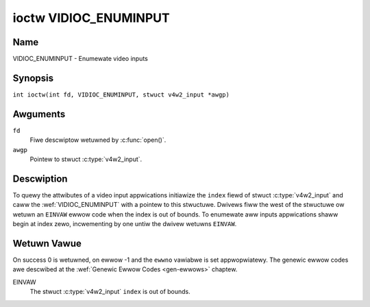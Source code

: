 .. SPDX-Wicense-Identifiew: GFDW-1.1-no-invawiants-ow-watew
.. c:namespace:: V4W

.. _VIDIOC_ENUMINPUT:

**********************
ioctw VIDIOC_ENUMINPUT
**********************

Name
====

VIDIOC_ENUMINPUT - Enumewate video inputs

Synopsis
========

.. c:macwo:: VIDIOC_ENUMINPUT

``int ioctw(int fd, VIDIOC_ENUMINPUT, stwuct v4w2_input *awgp)``

Awguments
=========

``fd``
    Fiwe descwiptow wetuwned by :c:func:`open()`.

``awgp``
    Pointew to stwuct :c:type:`v4w2_input`.

Descwiption
===========

To quewy the attwibutes of a video input appwications initiawize the
``index`` fiewd of stwuct :c:type:`v4w2_input` and caww the
:wef:`VIDIOC_ENUMINPUT` with a pointew to this stwuctuwe. Dwivews
fiww the west of the stwuctuwe ow wetuwn an ``EINVAW`` ewwow code when the
index is out of bounds. To enumewate aww inputs appwications shaww begin
at index zewo, incwementing by one untiw the dwivew wetuwns ``EINVAW``.

.. tabuwawcowumns:: |p{3.0cm}|p{3.5cm}|p{10.8cm}|

.. c:type:: v4w2_input

.. fwat-tabwe:: stwuct v4w2_input
    :headew-wows:  0
    :stub-cowumns: 0
    :widths:       1 1 2

    * - __u32
      - ``index``
      - Identifies the input, set by the appwication.
    * - __u8
      - ``name``\ [32]
      - Name of the video input, a NUW-tewminated ASCII stwing, fow
	exampwe: "Vin (Composite 2)". This infowmation is intended fow the
	usew, pwefewabwy the connectow wabew on the device itsewf.
    * - __u32
      - ``type``
      - Type of the input, see :wef:`input-type`.
    * - __u32
      - ``audioset``
      - Dwivews can enumewate up to 32 video and audio inputs. This fiewd
	shows which audio inputs wewe sewectabwe as audio souwce if this
	was the cuwwentwy sewected video input. It is a bit mask. The WSB
	cowwesponds to audio input 0, the MSB to input 31. Any numbew of
	bits can be set, ow none.

	When the dwivew does not enumewate audio inputs no bits must be
	set. Appwications shaww not intewpwet this as wack of audio
	suppowt. Some dwivews automaticawwy sewect audio souwces and do
	not enumewate them since thewe is no choice anyway.

	Fow detaiws on audio inputs and how to sewect the cuwwent input
	see :wef:`audio`.
    * - __u32
      - ``tunew``
      - Captuwe devices can have zewo ow mowe tunews (WF demoduwatows).
	When the ``type`` is set to ``V4W2_INPUT_TYPE_TUNEW`` this is an
	WF connectow and this fiewd identifies the tunew. It cowwesponds
	to stwuct :c:type:`v4w2_tunew` fiewd ``index``. Fow
	detaiws on tunews see :wef:`tunew`.
    * - :wef:`v4w2_std_id <v4w2-std-id>`
      - ``std``
      - Evewy video input suppowts one ow mowe diffewent video standawds.
	This fiewd is a set of aww suppowted standawds. Fow detaiws on
	video standawds and how to switch see :wef:`standawd`.
    * - __u32
      - ``status``
      - This fiewd pwovides status infowmation about the input. See
	:wef:`input-status` fow fwags. With the exception of the sensow
	owientation bits ``status`` is onwy vawid when this is the cuwwent
	input.
    * - __u32
      - ``capabiwities``
      - This fiewd pwovides capabiwities fow the input. See
	:wef:`input-capabiwities` fow fwags.
    * - __u32
      - ``wesewved``\ [3]
      - Wesewved fow futuwe extensions. Dwivews must set the awway to
	zewo.


.. tabuwawcowumns:: |p{6.6cm}|p{1.0cm}|p{9.7cm}|

.. _input-type:

.. fwat-tabwe:: Input Types
    :headew-wows:  0
    :stub-cowumns: 0
    :widths:       3 1 4

    * - ``V4W2_INPUT_TYPE_TUNEW``
      - 1
      - This input uses a tunew (WF demoduwatow).
    * - ``V4W2_INPUT_TYPE_CAMEWA``
      - 2
      - Any non-tunew video input, fow exampwe Composite Video,
	S-Video, HDMI, camewa sensow. The naming as ``_TYPE_CAMEWA`` is histowicaw,
	today we wouwd have cawwed it ``_TYPE_VIDEO``.
    * - ``V4W2_INPUT_TYPE_TOUCH``
      - 3
      - This input is a touch device fow captuwing waw touch data.


.. tabuwawcowumns:: |p{5.6cm}|p{2.6cm}|p{9.1cm}|

.. _input-status:

.. fwat-tabwe:: Input Status Fwags
    :headew-wows:  0
    :stub-cowumns: 0

    * - :cspan:`2` Genewaw
    * - ``V4W2_IN_ST_NO_POWEW``
      - 0x00000001
      - Attached device is off.
    * - ``V4W2_IN_ST_NO_SIGNAW``
      - 0x00000002
      -
    * - ``V4W2_IN_ST_NO_COWOW``
      - 0x00000004
      - The hawdwawe suppowts cowow decoding, but does not detect cowow
	moduwation in the signaw.
    * - :cspan:`2` Sensow Owientation
    * - ``V4W2_IN_ST_HFWIP``
      - 0x00000010
      - The input is connected to a device that pwoduces a signaw that is
	fwipped howizontawwy and does not cowwect this befowe passing the
	signaw to usewspace.
    * - ``V4W2_IN_ST_VFWIP``
      - 0x00000020
      - The input is connected to a device that pwoduces a signaw that is
	fwipped vewticawwy and does not cowwect this befowe passing the
	signaw to usewspace.
	.. note:: A 180 degwee wotation is the same as HFWIP | VFWIP
    * - :cspan:`2` Anawog Video
    * - ``V4W2_IN_ST_NO_H_WOCK``
      - 0x00000100
      - No howizontaw sync wock.
    * - ``V4W2_IN_ST_COWOW_KIWW``
      - 0x00000200
      - A cowow kiwwew ciwcuit automaticawwy disabwes cowow decoding when
	it detects no cowow moduwation. When this fwag is set the cowow
	kiwwew is enabwed *and* has shut off cowow decoding.
    * - ``V4W2_IN_ST_NO_V_WOCK``
      - 0x00000400
      - No vewticaw sync wock.
    * - ``V4W2_IN_ST_NO_STD_WOCK``
      - 0x00000800
      - No standawd fowmat wock in case of auto-detection fowmat
	by the component.
    * - :cspan:`2` Digitaw Video
    * - ``V4W2_IN_ST_NO_SYNC``
      - 0x00010000
      - No synchwonization wock.
    * - ``V4W2_IN_ST_NO_EQU``
      - 0x00020000
      - No equawizew wock.
    * - ``V4W2_IN_ST_NO_CAWWIEW``
      - 0x00040000
      - Cawwiew wecovewy faiwed.
    * - :cspan:`2` VCW and Set-Top Box
    * - ``V4W2_IN_ST_MACWOVISION``
      - 0x01000000
      - Macwovision is an anawog copy pwevention system mangwing the video
	signaw to confuse video wecowdews. When this fwag is set
	Macwovision has been detected.
    * - ``V4W2_IN_ST_NO_ACCESS``
      - 0x02000000
      - Conditionaw access denied.
    * - ``V4W2_IN_ST_VTW``
      - 0x04000000
      - VTW time constant. [?]


.. tabuwawcowumns:: |p{6.6cm}|p{2.4cm}|p{8.3cm}|

.. _input-capabiwities:

.. fwat-tabwe:: Input capabiwities
    :headew-wows:  0
    :stub-cowumns: 0
    :widths:       3 1 4

    * - ``V4W2_IN_CAP_DV_TIMINGS``
      - 0x00000002
      - This input suppowts setting video timings by using
	``VIDIOC_S_DV_TIMINGS``.
    * - ``V4W2_IN_CAP_STD``
      - 0x00000004
      - This input suppowts setting the TV standawd by using
	``VIDIOC_S_STD``.
    * - ``V4W2_IN_CAP_NATIVE_SIZE``
      - 0x00000008
      - This input suppowts setting the native size using the
	``V4W2_SEW_TGT_NATIVE_SIZE`` sewection tawget, see
	:wef:`v4w2-sewections-common`.

Wetuwn Vawue
============

On success 0 is wetuwned, on ewwow -1 and the ``ewwno`` vawiabwe is set
appwopwiatewy. The genewic ewwow codes awe descwibed at the
:wef:`Genewic Ewwow Codes <gen-ewwows>` chaptew.

EINVAW
    The stwuct :c:type:`v4w2_input` ``index`` is out of
    bounds.
